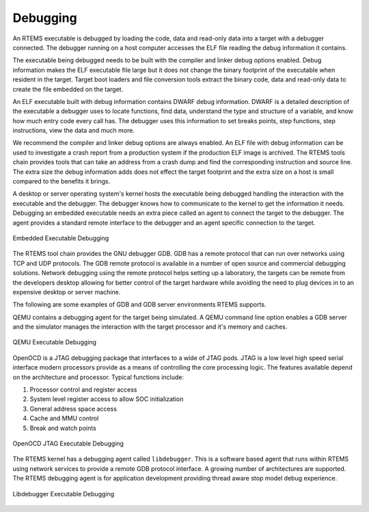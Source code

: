 .. comment SPDX-License-Identifier: CC-BY-SA-4.0

.. Copyright (C) 2018 Chris Johns <chrisj@rtems.org>

Debugging
=========
.. index:: Debugging

An RTEMS executable is debugged by loading the code, data and read-only data
into a target with a debugger connected. The debugger running on a host
computer accesses the ELF file reading the debug information it contains.

The executable being debugged needs to be built with the compiler and linker
debug options enabled. Debug information makes the ELF executable file large
but it does not change the binary footprint of the executable when resident in
the target. Target boot loaders and file conversion tools extract the binary
code, data and read-only data to create the file embedded on the target.

An ELF executable built with debug information contains DWARF debug
information. DWARF is a detailed description of the executable a debugger uses
to locate functions, find data, understand the type and structure of a
variable, and know how much entry code every call has. The debugger uses this
information to set breaks points, step functions, step instructions, view the
data and much more.

We recommend the compiler and linker debug options are always enabled. An ELF
file with debug information can be used to investigate a crash report from a
production system if the production ELF image is archived. The RTEMS tools
chain provides tools that can take an address from a crash dump and find the
corresponding instruction and source line. The extra size the debug information
adds does not effect the target footprint and the extra size on a host is small
compared to the benefits it brings.

A desktop or server operating system's kernel hosts the executable being
debugged handling the interaction with the executable and the debugger. The
debugger knows how to communicate to the kernel to get the information it
needs. Debugging an embedded executable needs an extra piece called an agent to
connect the target to the debugger. The agent provides a standard remote interface to
the debugger and an agent specific connection to the target.

.. _fig-exe-debug:

.. figure:: ../../images/user/exe-debug.png
   :width: 80%
   :alt: Embedded Executable Debugging
   :figclass: align-center

   Embedded Executable Debugging

The RTEMS tool chain provides the GNU debugger GDB. GDB has a remote protocol
that can run over networks using TCP and UDP protocols. The GDB remote protocol
is available in a number of open source and commercial debugging
solutions. Network debugging using the remote protocol helps setting up a
laboratory, the targets can be remote from the developers desktop allowing for
better control of the target hardware while avoiding the need to plug devices
in to an expensive desktop or server machine.

The following are some examples of GDB and GDB server environments RTEMS
supports.

.. index:: QEMU

QEMU contains a debugging agent for the target being simulated. A QEMU command
line option enables a GDB server and the simulator manages the interaction with
the target processor and it's memory and caches.

.. _fig-exe-debug-qemu:

.. figure:: ../../images/user/exe-debug-qemu.png
   :width: 70%
   :alt: QEMU Executable Debugging
   :figclass: align-center

   QEMU Executable Debugging

.. index:: OpenOCD
.. index:: JTAG

OpenOCD is a JTAG debugging package that interfaces to a wide of JTAG
pods. JTAG is a low level high speed serial interface modern processors provide
as a means of controlling the core processing logic. The features available depend on
the architecture and processor. Typical functions include:

#. Processor control and register access

#. System level register access to allow SOC initialization

#. General address space access

#. Cache and MMU control

#. Break and watch points

.. _fig-exe-debug-qemu:

.. figure:: ../../images/user/exe-debug-jtag.png
   :width: 70%
   :alt: OpenOCD JTAG Executable Debugging
   :figclass: align-center

   OpenOCD JTAG Executable Debugging

.. index:: libdebugger

The RTEMS kernel has a debugging agent called ``libdebugger``. This is a
software based agent that runs within RTEMS using network services to provide a
remote GDB protocol interface. A growing number of architectures are
supported. The RTEMS debugging agent is for application development providing
thread aware stop model debug experience.

.. _fig-exe-debug-libdebugger:

.. figure:: ../../images/user/exe-debug-libdebugger.png
   :width: 70%
   :alt: Libdebugger Executable Debugging
   :figclass: align-center

   Libdebugger Executable Debugging
